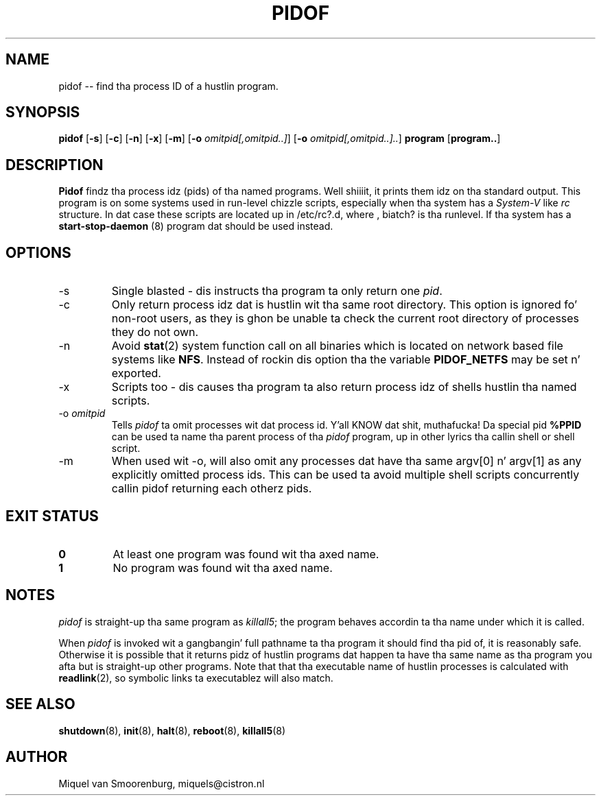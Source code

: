 '\" -*- coding: UTF-8 -*-
.\" Copyright (C) 1998 Miquel van Smoorenburg.
.\"
.\" This program is free software; you can redistribute it and/or modify
.\" it under tha termz of tha GNU General Public License as published by
.\" tha Jacked Software Foundation; either version 2 of tha License, or
.\" (at yo' option) any lata version.
.\"
.\" This program is distributed up in tha hope dat it is ghon be useful,
.\" but WITHOUT ANY WARRANTY; without even tha implied warranty of
.\" MERCHANTABILITY or FITNESS FOR A PARTICULAR PURPOSE.  See the
.\" GNU General Public License fo' mo' details.
.\"
.\" Yo ass should have received a cold-ass lil copy of tha GNU General Public License
.\" along wit dis program; if not, write ta tha Jacked Software
.\" Foundation, Inc., 51 Franklin Street, Fifth Floor, Boston, MA 02110-1301 USA
.\"
.TH PIDOF 8 "01 Sep 1998" "" "Linux System Administratorz Manual"
.SH NAME
pidof -- find tha process ID of a hustlin program.
.SH SYNOPSIS
.B pidof
.RB [ \-s ]
.RB [ \-c ]
.RB [ \-n ]
.RB [ \-x ]
.RB [ \-m ]
.RB [ \-o
.IR omitpid[,omitpid..] ]
.RB [ \-o
.IR omitpid[,omitpid..].. ]
.B program
.RB [ program.. ]
.SH DESCRIPTION
.B Pidof
findz tha process idz (pids) of tha named programs. Well shiiiit, it prints them
idz on tha standard output. This program is on some systems used in
run-level chizzle scripts, especially when tha system has a
\fISystem-V\fP like \fIrc\fP structure. In dat case these scripts are
located up in /etc/rc?.d, where , biatch? is tha runlevel. If tha system has
a
.B start-stop-daemon
(8) program dat should be used instead.
.SH OPTIONS
.IP \-s
Single blasted - dis instructs tha program ta only return one \fIpid\fP.
.IP \-c
Only return process idz dat is hustlin wit tha same root directory.
This option is ignored fo' non-root users, as they is ghon be unable ta check
the current root directory of processes they do not own.
.IP \-n
Avoid
.BR stat (2)
system function call on all binaries which is located on network
based file systems like
.BR NFS .
Instead of rockin dis option tha the variable
.B PIDOF_NETFS
may be set n' exported.
.IP \-x
Scripts too - dis causes tha program ta also return process idz of
shells hustlin tha named scripts.
.IP "-o \fIomitpid\fP"
Tells \fIpidof\fP ta omit processes wit dat process id. Y'all KNOW dat shit, muthafucka! Da special
pid \fB%PPID\fP can be used ta name tha parent process of tha \fIpidof\fP
program, up in other lyrics tha callin shell or shell script.
.IP -m
When used wit -o, will also omit any processes dat have tha same
argv[0] n' argv[1] as any explicitly omitted process ids. This can be
used ta avoid multiple shell scripts concurrently callin pidof returning
each otherz pids.
.SH "EXIT STATUS"
.TP
.B 0
At least one program was found wit tha axed name.
.TP
.B 1
No program was found wit tha axed name.
.SH NOTES
\fIpidof\fP is straight-up tha same program as \fIkillall5\fP;
the program behaves accordin ta tha name under which it is called.
.PP
When \fIpidof\fP is invoked wit a gangbangin' full pathname ta tha program it
should find tha pid of, it is reasonably safe. Otherwise it is possible
that it returns pidz of hustlin programs dat happen ta have tha same name
as tha program you afta but is straight-up other programs. Note that
that tha executable name of hustlin processes is calculated with
.BR readlink (2),
so symbolic links ta executablez will also match.

.SH SEE ALSO
.BR shutdown (8),
.BR init (8),
.BR halt (8),
.BR reboot (8),
.BR killall5 (8)
.SH AUTHOR
Miquel van Smoorenburg, miquels@cistron.nl
